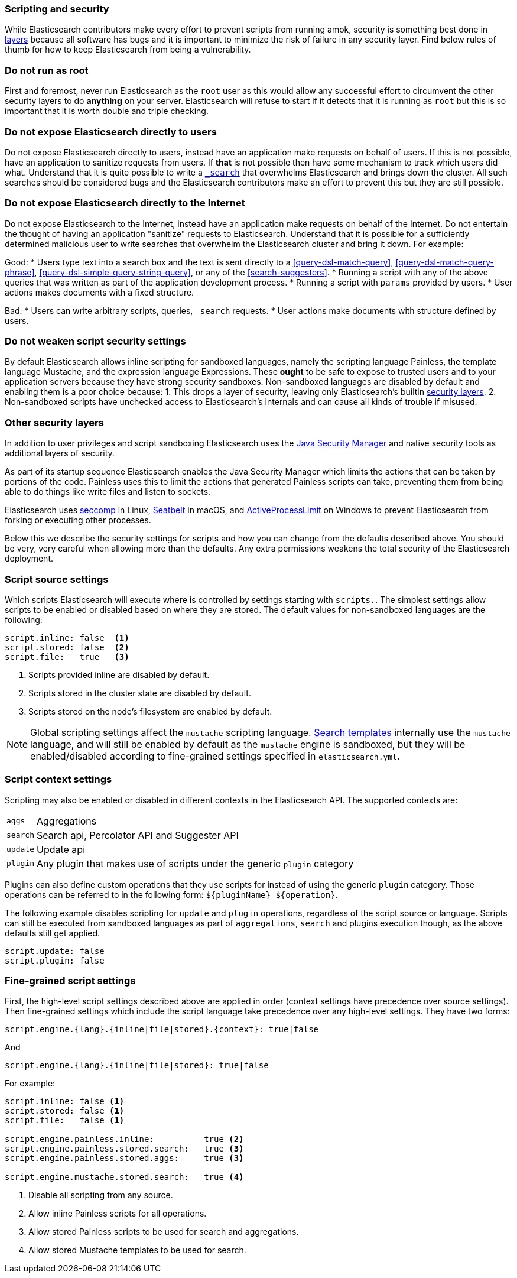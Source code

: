 [[modules-scripting-security]]
=== Scripting and security

While Elasticsearch contributors make every effort to prevent scripts from
running amok, security is something best done in
https://en.wikipedia.org/wiki/Defense_in_depth_(computing)[layers] because
all software has bugs and it is important to minimize the risk of failure in
any security layer. Find below rules of thumb for how to keep Elasticsearch
from being a vulnerability.

[float]
=== Do not run as root
First and foremost, never run Elasticsearch as the `root` user as this would
allow any successful effort to circumvent the other security layers to do
*anything* on your server. Elasticsearch will refuse to start if it detects
that it is running as `root` but this is so important that it is worth double
and triple checking.

[float]
=== Do not expose Elasticsearch directly to users
Do not expose Elasticsearch directly to users, instead have an application
make requests on behalf of users. If this is not possible, have an application
to sanitize requests from users. If *that* is not possible then have some
mechanism to track which users did what. Understand that it is quite possible
to write a <<search, `_search`>> that overwhelms Elasticsearch and brings down
the cluster. All such searches should be considered bugs and the Elasticsearch
contributors make an effort to prevent this but they are still possible.

[float]
=== Do not expose Elasticsearch directly to the Internet
Do not expose Elasticsearch to the Internet, instead have an application
make requests on behalf of the Internet. Do not entertain the thought of having
an application "sanitize" requests to Elasticsearch. Understand that it is
possible for a sufficiently determined malicious user to write searches that
overwhelm the Elasticsearch cluster and bring it down. For example:

Good:
* Users type text into a search box and the text is sent directly to a
<<query-dsl-match-query>>, <<query-dsl-match-query-phrase>>,
<<query-dsl-simple-query-string-query>>, or any of the <<search-suggesters>>.
* Running a script with any of the above queries that was written as part of
the application development process.
* Running a script with `params` provided by users.
* User actions makes documents with a fixed structure.

Bad:
* Users can write arbitrary scripts, queries, `_search` requests.
* User actions make documents with structure defined by users.

[float]
=== Do not weaken script security settings
By default Elasticsearch allows inline scripting for sandboxed languages,
namely the scripting language Painless, the template language Mustache, and
the expression language Expressions. These *ought* to be safe to expose to
trusted users and to your application servers because they have strong security
sandboxes. Non-sandboxed languages are disabled by default and enabling them
is a poor choice because:
1. This drops a layer of security, leaving only Elasticsearch's builtin
<<modules-scripting-other-layers, security layers>>.
2. Non-sandboxed scripts have unchecked access to Elasticsearch's internals and
can cause all kinds of trouble if misused.


[float]
[[modules-scripting-other-layers]]
=== Other security layers
In addition to user privileges and script sandboxing Elasticsearch uses the
http://www.oracle.com/technetwork/java/seccodeguide-139067.html[Java Security Manager]
and native security tools as additional layers of security.

As part of its startup sequence Elasticsearch enables the Java Security Manager
which limits the actions that can be taken by portions of the code. Painless
uses this to limit the actions that generated Painless scripts can take,
preventing them from being able to do things like write files and listen to
sockets.

Elasticsearch uses
https://en.wikipedia.org/wiki/Seccomp[seccomp] in Linux,
https://www.chromium.org/developers/design-documents/sandbox/osx-sandboxing-design[Seatbelt]
in macOS, and
https://msdn.microsoft.com/en-us/library/windows/desktop/ms684147[ActiveProcessLimit]
on Windows to prevent Elasticsearch from forking or executing other processes.

Below this we describe the security settings for scripts and how you can
change from the defaults described above. You should be very, very careful
when allowing more than the defaults. Any extra permissions weakens the total
security of the Elasticsearch deployment.

[[security-script-source]]
[float]
=== Script source settings

Which scripts Elasticsearch will execute where is controlled by settings
starting with `scripts.`. The simplest settings allow scripts to be enabled
or disabled based on where they are stored. The default values for
non-sandboxed languages are the following:

[source,yaml]
-----------------------------------
script.inline: false  <1>
script.stored: false  <2>
script.file:   true   <3>
-----------------------------------
<1> Scripts provided inline are disabled by default.
<2> Scripts stored in the cluster state are disabled by default.
<3> Scripts stored on the node's filesystem are enabled by default.

NOTE: Global scripting settings affect the `mustache` scripting language.
<<search-template,Search templates>> internally use the `mustache` language,
and will still be enabled by default as the `mustache` engine is sandboxed,
but they will be enabled/disabled according to fine-grained settings
specified in `elasticsearch.yml`.

[[security-script-context]]
[float]
=== Script context settings

Scripting may also be enabled or disabled in different contexts in the
Elasticsearch API. The supported contexts are:

[horizontal]
`aggs`::    Aggregations
`search`::  Search api, Percolator API and Suggester API
`update`::  Update api
`plugin`::  Any plugin that makes use of scripts under the generic `plugin` category

Plugins can also define custom operations that they use scripts for instead
of using the generic `plugin` category. Those operations can be referred to
in the following form: `${pluginName}_${operation}`.

The following example disables scripting for `update` and `plugin` operations,
regardless of the script source or language. Scripts can still be executed
from sandboxed languages as part of `aggregations`, `search` and plugins
execution though, as the above defaults still get applied.

[source,yaml]
-----------------------------------
script.update: false
script.plugin: false
-----------------------------------

[[security-script-fine]]
[float]
=== Fine-grained script settings

First, the high-level script settings described above are applied in order
(context settings have precedence over source settings). Then fine-grained
settings which include the script language take precedence over any high-level
settings. They have two forms:

[source,yaml]
------------------------
script.engine.{lang}.{inline|file|stored}.{context}: true|false
------------------------

And

[source,yaml]
------------------------
script.engine.{lang}.{inline|file|stored}: true|false
------------------------

For example:

[source,yaml]
-----------------------------------
script.inline: false <1>
script.stored: false <1>
script.file:   false <1>

script.engine.painless.inline:          true <2>
script.engine.painless.stored.search:   true <3>
script.engine.painless.stored.aggs:     true <3>

script.engine.mustache.stored.search:   true <4>
-----------------------------------
<1> Disable all scripting from any source.
<2> Allow inline Painless scripts for all operations.
<3> Allow stored Painless scripts to be used for search and aggregations.
<4> Allow stored Mustache templates to be used for search.
